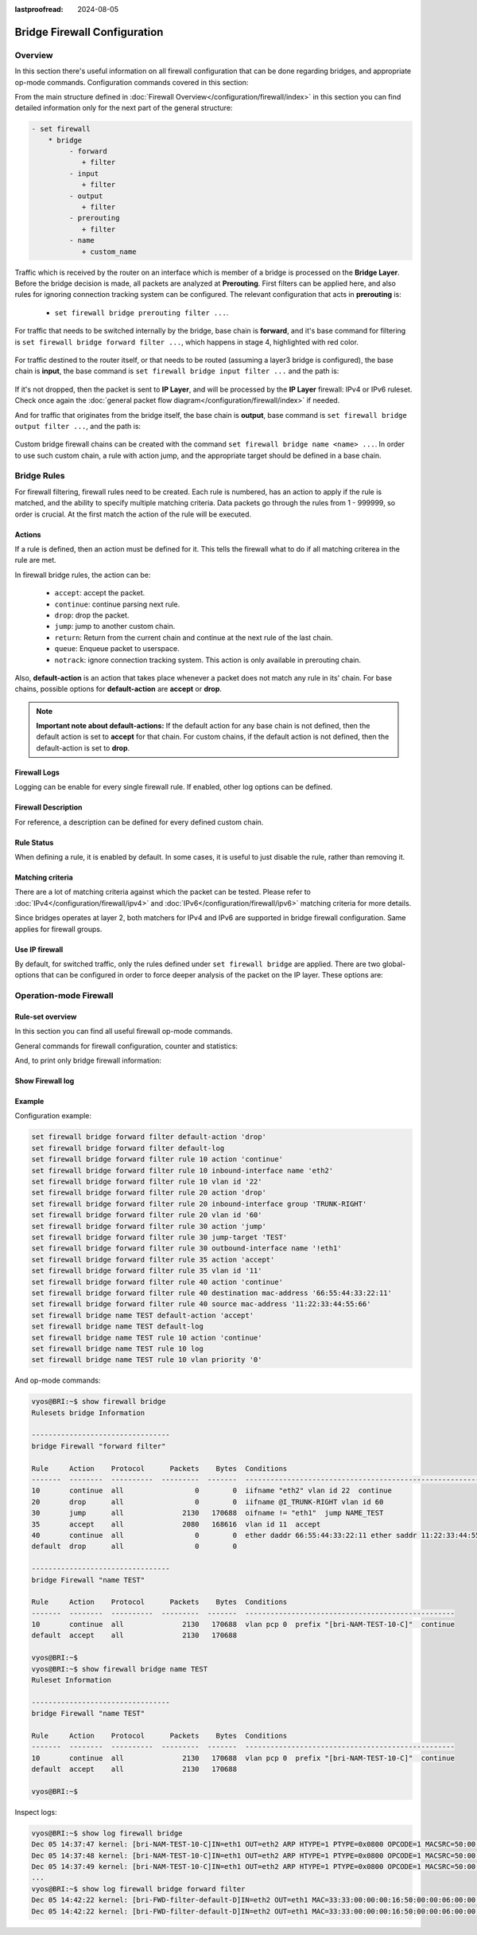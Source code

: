 :lastproofread: 2024-08-05

.. _firewall-configuration:

#############################
Bridge Firewall Configuration
#############################

********
Overview
********

In this section there's useful information on all firewall configuration that
can be done regarding bridges, and appropriate op-mode commands.
Configuration commands covered in this section:

.. cfgcmd:: set firewall bridge ...

From the main structure defined in :doc:`Firewall Overview</configuration/firewall/index>`
in this section you can find detailed information only for the next part
of the general structure:

.. code-block:: none

   - set firewall
       * bridge
            - forward
               + filter
            - input
               + filter
            - output
               + filter
            - prerouting
               + filter
            - name
               + custom_name

Traffic which is received by the router on an interface which is member of a
bridge is processed on the **Bridge Layer**. Before the bridge decision is
made, all packets are analyzed at **Prerouting**. First filters can be applied
here, and also rules for ignoring connection tracking system can be configured.
The relevant configuration that acts in **prerouting** is:

  * ``set firewall bridge prerouting filter ...``.

For traffic that needs to be switched internally by the bridge, base chain is
**forward**, and it's base command for filtering is ``set firewall bridge
forward filter ...``, which happens in stage 4, highlighted with red color.

.. figure:: /_static/images/firewall-bridge-forward.png

For traffic destined to the router itself, or that needs to be routed (assuming
a layer3 bridge is configured), the base chain is **input**, the base command
is ``set firewall bridge input filter ...`` and the path is:

.. figure:: /_static/images/firewall-bridge-input.png

If it's not dropped, then the packet is sent to **IP Layer**, and will be
processed by the **IP Layer** firewall: IPv4 or IPv6 ruleset. Check once again
the :doc:`general packet flow diagram</configuration/firewall/index>` if
needed.

And for traffic that originates from the bridge itself, the base chain is
**output**, base command is ``set firewall bridge output filter ...``, and
the path is:

.. figure:: /_static/images/firewall-bridge-output.png

Custom bridge firewall chains can be created with the command ``set firewall bridge
name <name> ...``. In order to use such custom chain, a rule with action jump,
and the appropriate target should be defined in a base chain.

************
Bridge Rules
************

For firewall filtering, firewall rules need to be created. Each rule is
numbered, has an action to apply if the rule is matched, and the ability
to specify multiple matching criteria. Data packets go through the rules
from 1 - 999999, so order is crucial. At the first match the action of the
rule will be executed.

Actions
=======

If a rule is defined, then an action must be defined for it. This tells the
firewall what to do if all matching criterea in the rule are met.

In firewall bridge rules, the action can be:

   * ``accept``: accept the packet.

   * ``continue``: continue parsing next rule.

   * ``drop``: drop the packet.

   * ``jump``: jump to another custom chain.

   * ``return``: Return from the current chain and continue at the next rule
     of the last chain.

   * ``queue``: Enqueue packet to userspace.

   * ``notrack``: ignore connection tracking system. This action is only
     available in prerouting chain.

.. cfgcmd:: set firewall bridge forward filter rule <1-999999> action
   [accept | continue | drop | jump | queue | return]
.. cfgcmd:: set firewall bridge input filter rule <1-999999> action
   [accept | continue | drop | jump | queue | return]
.. cfgcmd:: set firewall bridge output filter rule <1-999999> action
   [accept | continue | drop | jump | queue | return]
.. cfgcmd:: set firewall bridge prerouting filter rule <1-999999> action
   [accept | continue | drop | jump | notrack | queue | return]
.. cfgcmd:: set firewall bridge name <name> rule <1-999999> action
   [accept | continue | drop | jump | queue | return]

   This required setting defines the action of the current rule. If action is
   set to jump, then jump-target is also needed.

.. cfgcmd:: set firewall bridge forward filter rule <1-999999>
   jump-target <text>
.. cfgcmd:: set firewall bridge input filter rule <1-999999>
   jump-target <text>
.. cfgcmd:: set firewall bridge output filter rule <1-999999>
   jump-target <text>
.. cfgcmd:: set firewall bridge prerouting filter rule <1-999999>
   jump-target <text>
.. cfgcmd:: set firewall bridge name <name> rule <1-999999>
   jump-target <text>

   If action is set to ``queue``, use next command to specify the queue
   target. Range is also supported:

.. cfgcmd:: set firewall bridge forward filter rule <1-999999>
   queue <0-65535>
.. cfgcmd:: set firewall bridge input filter rule <1-999999>
   queue <0-65535>
.. cfgcmd:: set firewall bridge output filter rule <1-999999>
   queue <0-65535>
.. cfgcmd:: set firewall bridge prerouting filter rule <1-999999>
   queue <0-65535>
.. cfgcmd:: set firewall bridge name <name> rule <1-999999>
   queue <0-65535>

   Also, if action is set to ``queue``, use next command to specify the queue
   options. Possible options are ``bypass`` and ``fanout``:

.. cfgcmd:: set firewall bridge forward filter rule <1-999999>
   queue-options bypass
.. cfgcmd:: set firewall bridge input filter rule <1-999999>
   queue-options bypass
.. cfgcmd:: set firewall bridge output filter rule <1-999999>
   queue-options bypass
.. cfgcmd:: set firewall bridge prerouting filter rule <1-999999>
   queue-options bypass
.. cfgcmd:: set firewall bridge name <name> rule <1-999999>
   queue-options bypass

.. cfgcmd:: set firewall bridge forward filter rule <1-999999>
   queue-options fanout
.. cfgcmd:: set firewall bridge input filter rule <1-999999>
   queue-options fanout
.. cfgcmd:: set firewall bridge output filter rule <1-999999>
   queue-options fanout
.. cfgcmd:: set firewall bridge prerouting filter rule <1-999999>
   queue-options fanout
.. cfgcmd:: set firewall bridge name <name> rule <1-999999>
   queue-options fanout

Also, **default-action** is an action that takes place whenever a packet does
not match any rule in its' chain. For base chains, possible options for
**default-action** are **accept** or **drop**.

.. cfgcmd:: set firewall bridge forward filter default-action
   [accept | drop]
.. cfgcmd:: set firewall bridge input filter default-action
   [accept | drop]
.. cfgcmd:: set firewall bridge output filter default-action
   [accept | drop]
.. cfgcmd:: set firewall bridge prerouting filter default-action
   [accept | drop]
.. cfgcmd:: set firewall bridge name <name> default-action
   [accept | continue | drop | jump | reject | return]

   This sets the default action of the rule-set if a packet does not match
   any of the rules in that chain. If default-action is set to ``jump``, then
   ``default-jump-target`` is also needed. Note that for base chains, default
   action can only be set to ``accept`` or ``drop``, while on custom chains
   more actions are available.

.. cfgcmd:: set firewall bridge name <name> default-jump-target <text>

   To be used only when ``default-action`` is set to ``jump``. Use this
   command to specify jump target for default rule.

.. note:: **Important note about default-actions:**
   If the default action for any base chain is not defined, then the default
   action is set to **accept** for that chain. For custom chains, if the 
   default action is not defined, then the default-action is set to **drop**.

Firewall Logs
=============

Logging can be enable for every single firewall rule. If enabled, other
log options can be defined.

.. cfgcmd:: set firewall bridge forward filter rule <1-999999> log
.. cfgcmd:: set firewall bridge input filter rule <1-999999> log
.. cfgcmd:: set firewall bridge output filter rule <1-999999> log
.. cfgcmd:: set firewall bridge prerouting filter rule <1-999999> log
.. cfgcmd:: set firewall bridge name <name> rule <1-999999> log

   Enable logging for the matched packet. If this configuration command is not
   present, then the log is not enabled.

.. cfgcmd:: set firewall bridge forward filter default-log
.. cfgcmd:: set firewall bridge input filter default-log
.. cfgcmd:: set firewall bridge output filter default-log
.. cfgcmd:: set firewall bridge prerouting filter default-log
.. cfgcmd:: set firewall bridge name <name> default-log

   Use this command to enable the logging of the default action on
   the specified chain.

.. cfgcmd:: set firewall bridge forward filter rule <1-999999>
   log-options level [emerg | alert | crit | err | warn | notice
   | info | debug]
.. cfgcmd:: set firewall bridge input filter rule <1-999999>
   log-options level [emerg | alert | crit | err | warn | notice
   | info | debug]
.. cfgcmd:: set firewall bridge output filter rule <1-999999>
   log-options level [emerg | alert | crit | err | warn | notice
   | info | debug]
.. cfgcmd:: set firewall bridge prerouting filter rule <1-999999>
   log-options level [emerg | alert | crit | err | warn | notice
   | info | debug]
.. cfgcmd:: set firewall bridge name <name> rule <1-999999>
   log-options level [emerg | alert | crit | err | warn | notice
   | info | debug]

   Define log-level. Only applicable if rule log is enabled.

.. cfgcmd:: set firewall bridge forward filter rule <1-999999>
   log-options group <0-65535>
.. cfgcmd:: set firewall bridge input filter rule <1-999999>
   log-options group <0-65535>
.. cfgcmd:: set firewall bridge output filter rule <1-999999>
   log-options group <0-65535>
.. cfgcmd:: set firewall bridge prerouting filter rule <1-999999>
   log-options group <0-65535>
.. cfgcmd:: set firewall bridge name <name> rule <1-999999>
   log-options group <0-65535>

   Define the log group to send messages to. Only applicable if rule log is
   enabled.

.. cfgcmd:: set firewall bridge forward filter rule <1-999999>
   log-options snapshot-length <0-9000>
.. cfgcmd:: set firewall bridge input filter rule <1-999999>
   log-options snapshot-length <0-9000>
.. cfgcmd:: set firewall bridge output filter rule <1-999999>
   log-options snapshot-length <0-9000>
.. cfgcmd:: set firewall bridge prerouting filter rule <1-999999>
   log-options snapshot-length <0-9000>
.. cfgcmd:: set firewall bridge name <name> rule <1-999999>
   log-options snapshot-length <0-9000>

   Define length of packet payload to include in netlink message. Only
   applicable if rule log is enabled and the log group is defined.

.. cfgcmd:: set firewall bridge forward filter rule <1-999999>
   log-options queue-threshold <0-65535>
.. cfgcmd:: set firewall bridge input filter rule <1-999999>
   log-options queue-threshold <0-65535>
.. cfgcmd:: set firewall bridge output filter rule <1-999999>
   log-options queue-threshold <0-65535>
.. cfgcmd:: set firewall bridge prerouting filter rule <1-999999>
   log-options queue-threshold <0-65535>
.. cfgcmd:: set firewall bridge name <name> rule <1-999999>
   log-options queue-threshold <0-65535>

   Define the number of packets to queue inside the kernel before sending them
   to userspace. Only applicable if rule log is enabled and the log group is 
   defined.

Firewall Description
====================

For reference, a description can be defined for every defined custom chain.

.. cfgcmd:: set firewall bridge name <name> description <text>

   Provide a rule-set description to a custom firewall chain.

.. cfgcmd:: set firewall bridge forward filter rule <1-999999>
   description <text>
.. cfgcmd:: set firewall bridge input filter rule <1-999999>
   description <text>
.. cfgcmd:: set firewall bridge output filter rule <1-999999>
   description <text>
.. cfgcmd:: set firewall bridge prerouting filter rule <1-999999>
   description <text>
.. cfgcmd:: set firewall bridge name <name> rule <1-999999>
   description <text>

   Provide a description for each rule.

Rule Status
===========

When defining a rule, it is enabled by default. In some cases, it is useful to
just disable the rule, rather than removing it.

.. cfgcmd:: set firewall bridge forward filter rule <1-999999> disable
.. cfgcmd:: set firewall bridge input filter rule <1-999999> disable
.. cfgcmd:: set firewall bridge output filter rule <1-999999> disable
.. cfgcmd:: set firewall bridge prerouting filter rule <1-999999> disable
.. cfgcmd:: set firewall bridge name <name> rule <1-999999> disable

   Command for disabling a rule but keep it in the configuration.

Matching criteria
=================

There are a lot of matching criteria against which the packet can be tested.
Please refer to :doc:`IPv4</configuration/firewall/ipv4>` and
:doc:`IPv6</configuration/firewall/ipv6>` matching criteria for more details.

Since bridges operates at layer 2, both matchers for IPv4 and IPv6 are
supported in bridge firewall configuration. Same applies for firewall groups.

Use IP firewall
===============

By default, for switched traffic, only the rules defined under ``set firewall
bridge`` are applied. There are two global-options that can be configured in
order to force deeper analysis of the packet on the IP layer. These options
are:

.. cfgcmd:: set firewall global-options apply-to-bridged-traffic ipv4

   This command enables the IPv4 firewall for bridged traffic. If this
   options is used, then packet will also be parsed by rules defined in ``set
   firewall ipv4 ...`` 

.. cfgcmd:: set firewall global-options apply-to-bridged-traffic ipv6

   This command enables the IPv6 firewall for bridged traffic. If this
   options is used, then packet will also be parsed by rules defined in ``set
   firewall ipv6 ...`` 

***********************
Operation-mode Firewall
***********************

Rule-set overview
=================

In this section you can find all useful firewall op-mode commands.

General commands for firewall configuration, counter and statistics:

.. opcmd:: show firewall
.. opcmd:: show firewall summary
.. opcmd:: show firewall statistics

And, to print only bridge firewall information:

.. opcmd:: show firewall bridge
.. opcmd:: show firewall bridge forward filter
.. opcmd:: show firewall bridge forward filter rule <rule>
.. opcmd:: show firewall bridge name <name>
.. opcmd:: show firewall bridge name <name> rule <rule>

Show Firewall log
=================

.. opcmd:: show log firewall
.. opcmd:: show log firewall bridge
.. opcmd:: show log firewall bridge forward
.. opcmd:: show log firewall bridge forward filter
.. opcmd:: show log firewall bridge name <name>
.. opcmd:: show log firewall bridge forward filter rule <rule>
.. opcmd:: show log firewall bridge name <name> rule <rule>

   Show the logs of all firewall; show all bridge firewall logs; show all logs
   for forward hook; show all logs for forward hook and priority filter; show
   all logs for particular custom chain; show logs for specific Rule-Set.

Example
=======

Configuration example:

.. code-block:: none

   set firewall bridge forward filter default-action 'drop'
   set firewall bridge forward filter default-log
   set firewall bridge forward filter rule 10 action 'continue'
   set firewall bridge forward filter rule 10 inbound-interface name 'eth2'
   set firewall bridge forward filter rule 10 vlan id '22'
   set firewall bridge forward filter rule 20 action 'drop'
   set firewall bridge forward filter rule 20 inbound-interface group 'TRUNK-RIGHT'
   set firewall bridge forward filter rule 20 vlan id '60'
   set firewall bridge forward filter rule 30 action 'jump'
   set firewall bridge forward filter rule 30 jump-target 'TEST'
   set firewall bridge forward filter rule 30 outbound-interface name '!eth1'
   set firewall bridge forward filter rule 35 action 'accept'
   set firewall bridge forward filter rule 35 vlan id '11'
   set firewall bridge forward filter rule 40 action 'continue'
   set firewall bridge forward filter rule 40 destination mac-address '66:55:44:33:22:11'
   set firewall bridge forward filter rule 40 source mac-address '11:22:33:44:55:66'
   set firewall bridge name TEST default-action 'accept'
   set firewall bridge name TEST default-log
   set firewall bridge name TEST rule 10 action 'continue'
   set firewall bridge name TEST rule 10 log
   set firewall bridge name TEST rule 10 vlan priority '0'

And op-mode commands:

.. code-block:: none

      vyos@BRI:~$ show firewall bridge
      Rulesets bridge Information

      ---------------------------------
      bridge Firewall "forward filter"

      Rule     Action    Protocol      Packets    Bytes  Conditions
      -------  --------  ----------  ---------  -------  ---------------------------------------------------------------------
      10       continue  all                 0        0  iifname "eth2" vlan id 22  continue
      20       drop      all                 0        0  iifname @I_TRUNK-RIGHT vlan id 60
      30       jump      all              2130   170688  oifname != "eth1"  jump NAME_TEST
      35       accept    all              2080   168616  vlan id 11  accept
      40       continue  all                 0        0  ether daddr 66:55:44:33:22:11 ether saddr 11:22:33:44:55:66  continue
      default  drop      all                 0        0

      ---------------------------------
      bridge Firewall "name TEST"

      Rule     Action    Protocol      Packets    Bytes  Conditions
      -------  --------  ----------  ---------  -------  --------------------------------------------------
      10       continue  all              2130   170688  vlan pcp 0  prefix "[bri-NAM-TEST-10-C]"  continue
      default  accept    all              2130   170688

      vyos@BRI:~$
      vyos@BRI:~$ show firewall bridge name TEST
      Ruleset Information

      ---------------------------------
      bridge Firewall "name TEST"

      Rule     Action    Protocol      Packets    Bytes  Conditions
      -------  --------  ----------  ---------  -------  --------------------------------------------------
      10       continue  all              2130   170688  vlan pcp 0  prefix "[bri-NAM-TEST-10-C]"  continue
      default  accept    all              2130   170688

      vyos@BRI:~$

Inspect logs:

.. code-block:: none

      vyos@BRI:~$ show log firewall bridge
      Dec 05 14:37:47 kernel: [bri-NAM-TEST-10-C]IN=eth1 OUT=eth2 ARP HTYPE=1 PTYPE=0x0800 OPCODE=1 MACSRC=50:00:00:04:00:00 IPSRC=10.11.11.101 MACDST=00:00:00:00:00:00 IPDST=10.11.11.102
      Dec 05 14:37:48 kernel: [bri-NAM-TEST-10-C]IN=eth1 OUT=eth2 ARP HTYPE=1 PTYPE=0x0800 OPCODE=1 MACSRC=50:00:00:04:00:00 IPSRC=10.11.11.101 MACDST=00:00:00:00:00:00 IPDST=10.11.11.102
      Dec 05 14:37:49 kernel: [bri-NAM-TEST-10-C]IN=eth1 OUT=eth2 ARP HTYPE=1 PTYPE=0x0800 OPCODE=1 MACSRC=50:00:00:04:00:00 IPSRC=10.11.11.101 MACDST=00:00:00:00:00:00 IPDST=10.11.11.102
      ...
      vyos@BRI:~$ show log firewall bridge forward filter
      Dec 05 14:42:22 kernel: [bri-FWD-filter-default-D]IN=eth2 OUT=eth1 MAC=33:33:00:00:00:16:50:00:00:06:00:00:86:dd SRC=0000:0000:0000:0000:0000:0000:0000:0000 DST=ff02:0000:0000:0000:0000:0000:0000:0016 LEN=96 TC=0 HOPLIMIT=1 FLOWLBL=0 PROTO=ICMPv6 TYPE=143 CODE=0
      Dec 05 14:42:22 kernel: [bri-FWD-filter-default-D]IN=eth2 OUT=eth1 MAC=33:33:00:00:00:16:50:00:00:06:00:00:86:dd SRC=0000:0000:0000:0000:0000:0000:0000:0000 DST=ff02:0000:0000:0000:0000:0000:0000:0016 LEN=96 TC=0 HOPLIMIT=1 FLOWLBL=0 PROTO=ICMPv6 TYPE=143 CODE=0
